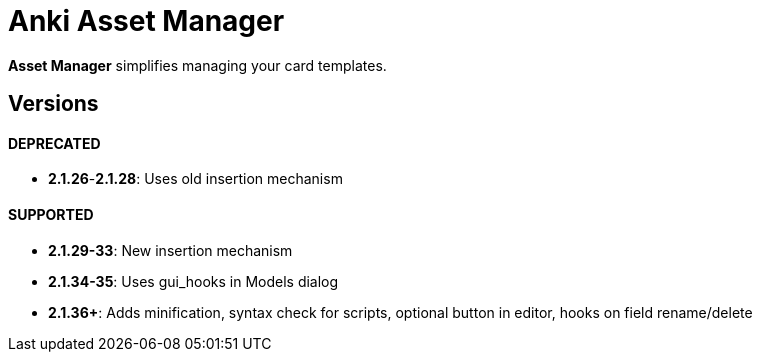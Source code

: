= Anki Asset Manager

*Asset Manager* simplifies managing your card templates.

== Versions

==== DEPRECATED
- *2.1.26*-*2.1.28*: Uses old insertion mechanism

==== SUPPORTED
- *2.1.29-33*: New insertion mechanism
- *2.1.34-35*: Uses gui_hooks in Models dialog
- *2.1.36+*: Adds minification, syntax check for scripts, optional button in editor, hooks on field rename/delete

